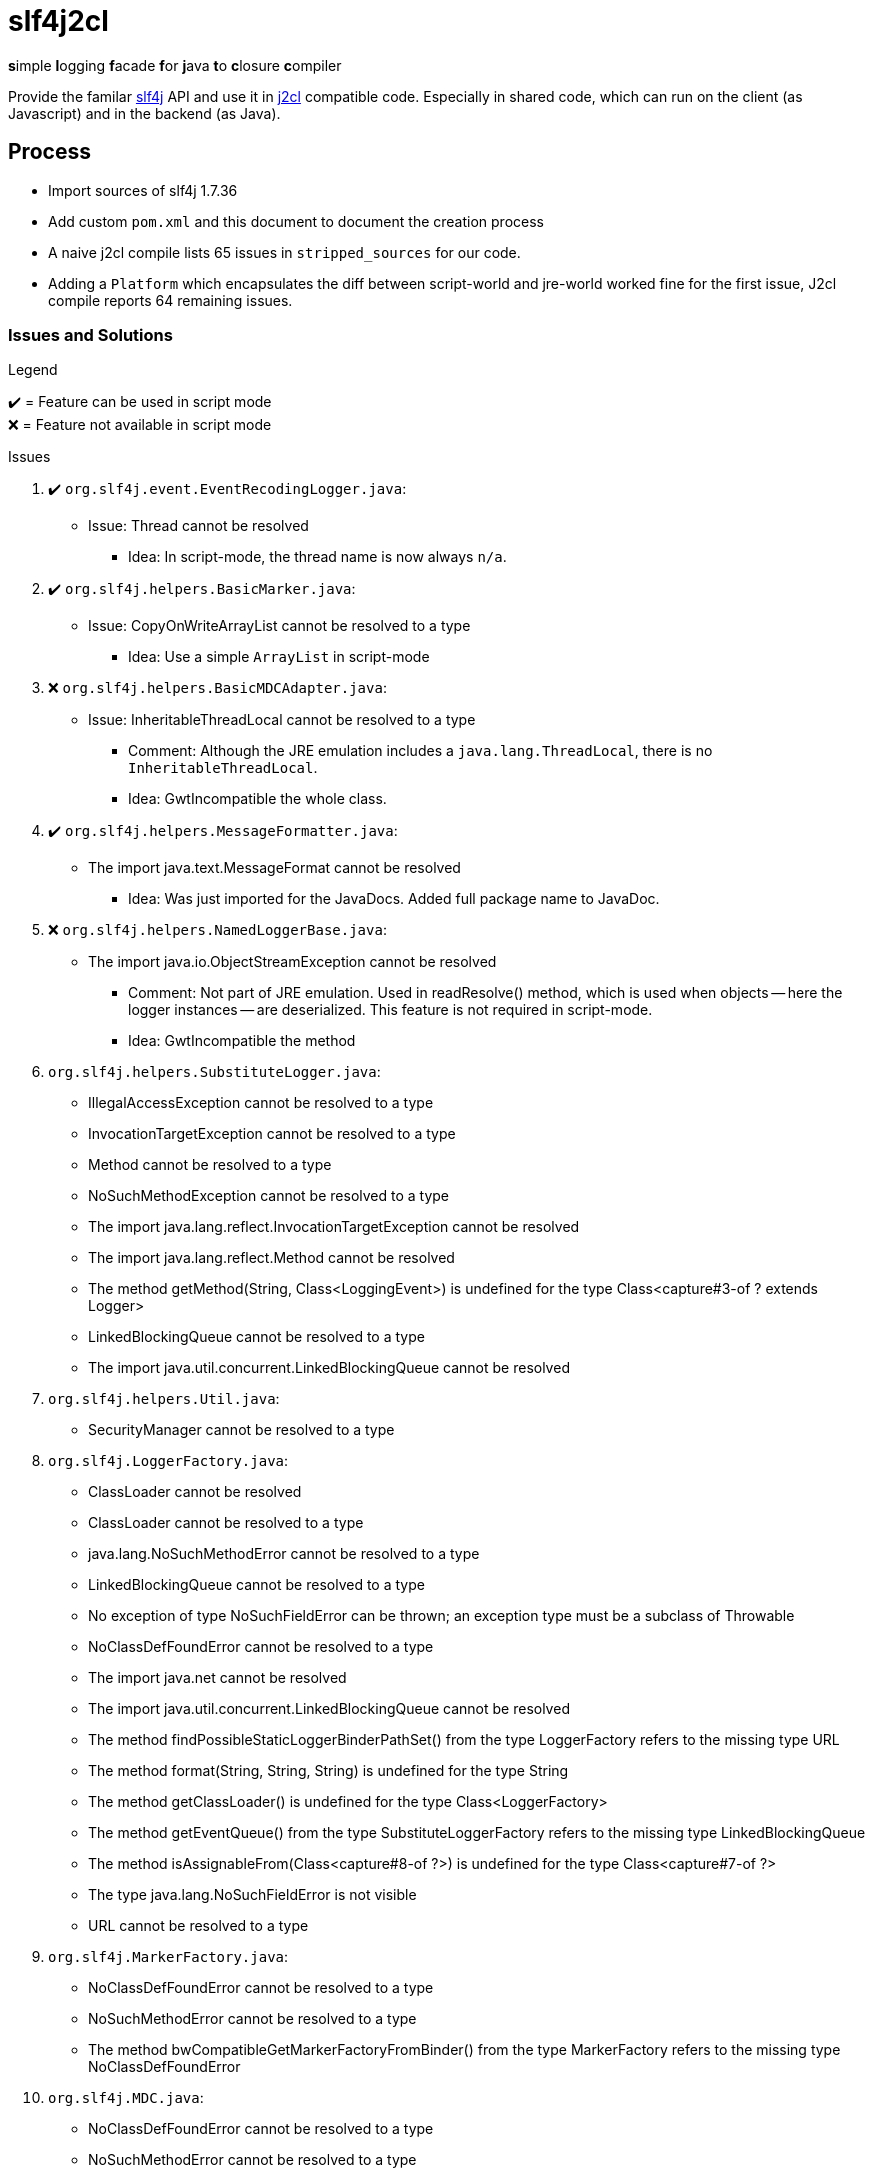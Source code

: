 = slf4j2cl
:check: ✔️
:error: ❌

**s**imple **l**ogging **f**acade **f**or **j**ava **t**o **c**losure **c**ompiler

Provide the familar https://www.slf4j.org/[slf4j] API and use it in https://github.com/google/j2cl[j2cl] compatible code. Especially in shared code, which can run on the client (as Javascript) and in the backend (as Java).

== Process

- Import sources of slf4j 1.7.36
- Add custom `pom.xml` and this document to document the creation process
- A naive j2cl compile lists 65 issues in `stripped_sources` for our code.
- Adding a `Platform` which encapsulates the diff between script-world and jre-world worked fine for the first issue, J2cl compile reports 64 remaining issues.


=== Issues and Solutions
.Legend
{check}️ = Feature can be used in script mode +
{error} = Feature not available in script mode

.Issues
. {check} `org.slf4j.event.EventRecodingLogger.java`:
** Issue: Thread cannot be resolved
*** Idea: In script-mode, the thread name is now always `n/a`.

. {check} `org.slf4j.helpers.BasicMarker.java`:
** Issue: CopyOnWriteArrayList cannot be resolved to a type
*** Idea: Use a simple `ArrayList` in script-mode

. {error} `org.slf4j.helpers.BasicMDCAdapter.java`:
** Issue: InheritableThreadLocal cannot be resolved to a type
*** Comment: Although the JRE emulation includes a `java.lang.ThreadLocal`, there is no `InheritableThreadLocal`.
*** Idea: GwtIncompatible the whole class.

. {check} `org.slf4j.helpers.MessageFormatter.java`:
** The import java.text.MessageFormat cannot be resolved
*** Idea: Was just imported for the JavaDocs. Added full package name to JavaDoc.

. {error} `org.slf4j.helpers.NamedLoggerBase.java`:
** The import java.io.ObjectStreamException cannot be resolved
*** Comment: Not part of JRE emulation. Used in readResolve() method, which is used when objects -- here the logger instances -- are deserialized. This feature is not required in script-mode.
*** Idea: GwtIncompatible the method

. `org.slf4j.helpers.SubstituteLogger.java`:
** IllegalAccessException cannot be resolved to a type
** InvocationTargetException cannot be resolved to a type
** Method cannot be resolved to a type
** NoSuchMethodException cannot be resolved to a type
** The import java.lang.reflect.InvocationTargetException cannot be resolved
** The import java.lang.reflect.Method cannot be resolved
** The method getMethod(String, Class<LoggingEvent>) is undefined for the type Class<capture#3-of ? extends Logger>
** LinkedBlockingQueue cannot be resolved to a type
** The import java.util.concurrent.LinkedBlockingQueue cannot be resolved

. `org.slf4j.helpers.Util.java`:
** SecurityManager cannot be resolved to a type

. `org.slf4j.LoggerFactory.java`:
** ClassLoader cannot be resolved
** ClassLoader cannot be resolved to a type
** java.lang.NoSuchMethodError cannot be resolved to a type
** LinkedBlockingQueue cannot be resolved to a type
** No exception of type NoSuchFieldError can be thrown; an exception type must be a subclass of Throwable
** NoClassDefFoundError cannot be resolved to a type
** The import java.net cannot be resolved
** The import java.util.concurrent.LinkedBlockingQueue cannot be resolved
** The method findPossibleStaticLoggerBinderPathSet() from the type LoggerFactory refers to the missing type URL
** The method format(String, String, String) is undefined for the type String
** The method getClassLoader() is undefined for the type Class<LoggerFactory>
** The method getEventQueue() from the type SubstituteLoggerFactory refers to the missing type LinkedBlockingQueue
** The method isAssignableFrom(Class<capture#8-of ?>) is undefined for the type Class<capture#7-of ?>
** The type java.lang.NoSuchFieldError is not visible
** URL cannot be resolved to a type

. `org.slf4j.MarkerFactory.java`:
** NoClassDefFoundError cannot be resolved to a type
** NoSuchMethodError cannot be resolved to a type
** The method bwCompatibleGetMarkerFactoryFromBinder() from the type MarkerFactory refers to the missing type NoClassDefFoundError

. `org.slf4j.MDC.java`:
** NoClassDefFoundError cannot be resolved to a type
** NoSuchMethodError cannot be resolved to a type
** The method bwCompatibleGetMDCAdapterFromBinder() from the type MDC refers to the missing type NoClassDefFoundError